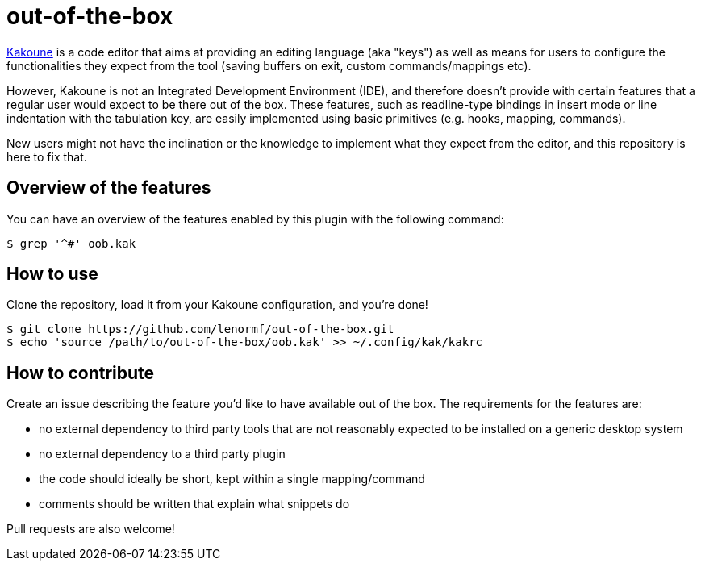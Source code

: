 out-of-the-box
==============

https://github.com/mawww/kakoune[Kakoune] is a code editor that aims at
providing an editing language (aka "keys") as well as means for users to
configure the functionalities they expect from the tool (saving buffers on
exit, custom commands/mappings etc).

However, Kakoune is not an Integrated Development Environment (IDE), and
therefore doesn't provide with certain features that a regular user would
expect to be there out of the box. These features, such as readline-type
bindings in insert mode or line indentation with the tabulation key, are
easily implemented using basic primitives (e.g. hooks, mapping, commands).

New users might not have the inclination or the knowledge to implement what
they expect from the editor, and this repository is here to fix that.

Overview of the features
------------------------

You can have an overview of the features enabled by this plugin with the
following command:

```
$ grep '^#' oob.kak
```

How to use
----------

Clone the repository, load it from your Kakoune configuration, and you're
done!

```
$ git clone https://github.com/lenormf/out-of-the-box.git
$ echo 'source /path/to/out-of-the-box/oob.kak' >> ~/.config/kak/kakrc
```

How to contribute
-----------------

Create an issue describing the feature you'd like to have available out of
the box. The requirements for the features are:

* no external dependency to third party tools that are not reasonably
  expected to be installed on a generic desktop system
* no external dependency to a third party plugin
* the code should ideally be short, kept within a single mapping/command
* comments should be written that explain what snippets do

Pull requests are also welcome!
